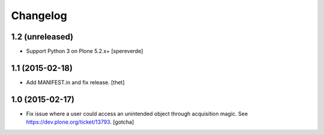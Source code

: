 Changelog
=========

1.2 (unreleased)
----------------

- Support Python 3 on Plone 5.2.x+
  [spereverde]


1.1 (2015-02-18)
----------------

- Add MANIFEST.in and fix release.
  [thet]


1.0 (2015-02-17)
----------------

- Fix issue where a user could access an unintended object through
  acquisition magic. See https://dev.plone.org/ticket/13793.
  [gotcha]
